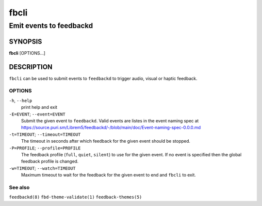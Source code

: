 .. _fbcli(1):

=====
fbcli
=====

------------------------
Emit events to feedbackd
------------------------

SYNOPSIS
--------
|   **fbcli** [OPTIONS...]


DESCRIPTION
-----------

``fbcli`` can be used to submit events to ``feedbackd`` to trigger
audio, visual or haptic feedback.

OPTIONS
=======

``-h``, ``--help``
   print help and exit

``-E=EVENT``; ``--event=EVENT``
  Submit the given event to ``feedbackd``. Valid events are listes in
  the event naming spec at
  https://source.puri.sm/Librem5/feedbackd/-/blob/main/doc/Event-naming-spec-0.0.0.md

``-t=TIMEOUT``; ``--timeout=TIMEOUT``
  The timeout in seconds after which feedback for the given event should
  be stopped.

``-P=PROFILE``; ``--profile=PROFILE``
  The feedback profile (``full``, ``quiet``, ``silent``)
  to use for the given event. If no event is specified then the global
  feedback profile is changed.

``-w=TIMEOUT``; ``--watch=TIMEOUT``
  Maximum timeout to wait for the feedback for the given event to end and
  ``fbcli`` to exit.

See also
========

``feedbackd(8)`` ``fbd-theme-validate(1)`` ``feedback-themes(5)``

